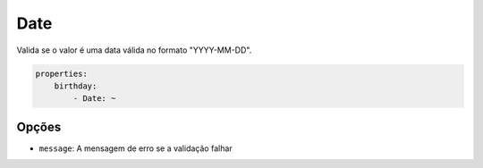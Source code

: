 Date
====

Valida se o valor é uma data válida no formato "YYYY-MM-DD".

.. code-block:: yaml

    properties:
        birthday:
            - Date: ~

Opções
------

* ``message``: A mensagem de erro se a validação falhar
